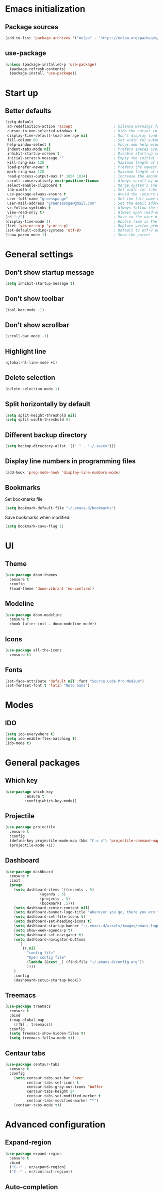 * Emacs initialization
** Package sources
#+BEGIN_SRC emacs-lisp
(add-to-list 'package-archives '("melpa" . "https://melpa.org/packages/") t)
#+END_SRC
** use-package
#+BEGIN_SRC emacs-lisp
  (unless (package-installed-p 'use-package)
    (package-refresh-contents)
    (package-install 'use-package))
#+END_SRC
* Start up
** Better defaults
#+BEGIN_SRC emacs-lisp
(setq-default
 ad-redefinition-action 'accept                   ; Silence warnings for redefinition
 cursor-in-non-selected-windows t                 ; Hide the cursor in inactive windows
 display-time-default-load-average nil            ; Don't display load average
 fill-column 80                                   ; Set width for automatic line breaks
 help-window-select t                             ; Focus new help windows when opened
 indent-tabs-mode nil                             ; Prefers spaces over tabs
 inhibit-startup-screen t                         ; Disable start-up screen
 initial-scratch-message ""                       ; Empty the initial *scratch* buffer
 kill-ring-max 128                                ; Maximum length of kill ring
 load-prefer-newer t                              ; Prefers the newest version of a file
 mark-ring-max 128                                ; Maximum length of mark ring
 read-process-output-max (* 1024 1024)            ; Increase the amount of data reads from the process
 scroll-conservatively most-positive-fixnum       ; Always scroll by one line
 select-enable-clipboard t                        ; Merge system's and Emacs' clipboard
 tab-width 4                                      ; Set width for tabs
 use-package-always-ensure t                      ; Avoid the :ensure keyword for each package
 user-full-name "greensponge"                     ; Set the full name of the current user
 user-mail-address "greensponge@gmail.com"        ; Set the email address of the current user
 vc-follow-symlinks t                             ; Always follow the symlinks
 view-read-only t)                                ; Always open read-only buffers in view-mode
(cd "~/")                                         ; Move to the user directory
(display-time-mode 1)                             ; Enable time in the mode-line
(fset 'yes-or-no-p 'y-or-n-p)                     ; Replace yes/no prompts with y/n
(set-default-coding-systems 'utf-8)               ; Default to utf-8 encoding
(show-paren-mode 1)                               ; Show the parent
#+END_SRC
* General settings
** Don't show startup message
#+BEGIN_SRC emacs-lisp
(setq inhibit-startup-message t)
#+END_SRC

** Don't show toolbar
#+BEGIN_SRC emacs-lisp
(tool-bar-mode -1)
#+END_SRC

** Don't show scrollbar
#+BEGIN_SRC emacs-lisp
(scroll-bar-mode -1)
#+END_SRC

** Highlight line
#+BEGIN_SRC emacs-lisp
(global-hl-line-mode +1)
#+END_SRC

** Delete selection
#+BEGIN_SRC emacs-lisp
(delete-selection-mode 1)
#+END_SRC

** Split horizontally by default
#+BEGIN_SRC emacs-lisp
(setq split-height-threshold nil)
(setq split-width-threshold 0)
#+END_SRC

** Different backup directory
#+BEGIN_SRC emacs-lisp
(setq backup-directory-alist '(("." . "~/.saves")))
#+END_SRC

** Display line numbers in programming files
#+BEGIN_SRC emacs-lisp
(add-hook 'prog-mode-hook 'display-line-numbers-mode)
#+END_SRC

** Bookmarks
Set bookmarks file
#+BEGIN_SRC emacs-lisp
(setq bookmark-default-file "~/.emacs.d/bookmarks")
#+END_SRC

Save bookmarks when modified
#+BEGIN_SRC emacs-lisp
(setq bookmark-save-flag 1)
#+END_SRC
* UI
** Theme
#+BEGIN_SRC emacs-lisp
(use-package doom-themes
  :ensure t
  :config
  (load-theme 'doom-vibrant 'no-confirm))
#+END_SRC

** Modeline
#+BEGIN_SRC emacs-lisp
(use-package doom-modeline
  :ensure t
  :hook (after-init . doom-modeline-mode))
#+END_SRC

** Icons
#+BEGIN_SRC emacs-lisp
(use-package all-the-icons
  :ensure t)
#+END_SRC
** Fonts
#+BEGIN_SRC emacs-lisp
(set-face-attribute 'default nil :font "Source Code Pro Medium")
(set-fontset-font t 'latin "Noto Sans")
#+END_SRC

* Modes
** IDO
#+BEGIN_SRC emacs-lisp
(setq ido-everywhere t)
(setq ido-enable-flex-matching t)
(ido-mode t)
#+END_SRC

* General packages
** Which key
#+BEGIN_SRC emacs-lisp
(use-package which-key
	     :ensure t
	     :config(which-key-mode))
#+END_SRC

** Projectile
#+BEGIN_SRC emacs-lisp
(use-package projectile
  :ensure t
  :config
  (define-key projectile-mode-map (kbd "C-x p") 'projectile-command-map)
  (projectile-mode +1))
#+END_SRC

** Dashboard
#+BEGIN_SRC emacs-lisp
(use-package dashboard
  :ensure t
  :init
  (progn
    (setq dashboard-items '((recents . 5)
			    (agenda . 5)
			    (projects . 5)
			    (bookmarks .5)))
    (setq dashboard-center-content nil)
    (setq dashboard-banner-logo-title "Wherever you go, there you are.")
    (setq dashboard-set-file-icons t)
    (setq dashboard-set-heading-icons t)
    (setq dashboard-startup-banner "~/.emacs.d/assets/images/emacs-logo.png")
    (setq show-week-agenda-p t)
    (setq dashboard-set-navigator t)
    (setq dashboard-navigator-buttons
	  `(
	    ((,nil
	      "config file"
	      "Open config file"
	      (lambda (&rest _) (find-file "~/.emacs.d/config.org"))
	      ))))
    )
    :config
    (dashboard-setup-startup-hook))
#+END_SRC

** Treemacs
#+BEGIN_SRC emacs-lisp
(use-package treemacs
  :ensure t
  :bind
  (:map global-map
	([f8] . treemacs))
  :config
  (setq treemacs-show-hidden-files t)
  (setq treemacs-follow-mode t))
#+END_SRC
** Centaur tabs
#+BEGIN_SRC emacs-lisp
(use-package centaur-tabs
  :ensure t
  :config
    (setq centaur-tabs-set-bar 'over
          centaur-tabs-set-icons t
          centaur-tabs-gray-out-icons 'buffer
          centaur-tabs-height 24
          centaur-tabs-set-modified-marker t
          centaur-tabs-modified-marker "*")
    (centaur-tabs-mode t))
#+END_SRC
* Advanced configuration
** Expand-region
#+BEGIN_SRC emacs-lisp
(use-package expand-region 
  :ensure t
  :bind 
  ("C-+" . er/expand-region)
  ("C--" . er/contract-region))
#+END_SRC
** Auto-completion
#+BEGIN_SRC emacs-lisp
  (use-package company
    :ensure t
    :init
    (add-hook 'after-init-hook 'global-company-mode)
    (setq company-idle-delay 0
          company-minimum-prefix-length 1
          company-selection-wrap-around 1
          company-tooltip-align-annotations 't)
    (company-tng-configure-default))
#+END_SRC
* Org mode
** Org-bullets-mode
#+BEGIN_SRC emacs-lisp
(use-package org-bullets
  :ensure t
  :config
    (add-hook 'org-mode-hook (lambda () (org-bullets-mode 1))))
#+END_SRC
** Shift select
#+BEGIN_SRC emacs-lisp
(setq org-support-shift-select t)
#+END_SRC
